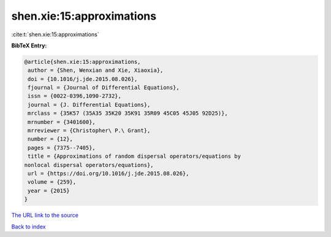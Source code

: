 shen.xie:15:approximations
==========================

:cite:t:`shen.xie:15:approximations`

**BibTeX Entry:**

.. code-block:: bibtex

   @article{shen.xie:15:approximations,
    author = {Shen, Wenxian and Xie, Xiaoxia},
    doi = {10.1016/j.jde.2015.08.026},
    fjournal = {Journal of Differential Equations},
    issn = {0022-0396,1090-2732},
    journal = {J. Differential Equations},
    mrclass = {35K57 (35A35 35K20 35K91 35R09 45C05 45J05 92D25)},
    mrnumber = {3401600},
    mrreviewer = {Christopher\ P.\ Grant},
    number = {12},
    pages = {7375--7405},
    title = {Approximations of random dispersal operators/equations by
   nonlocal dispersal operators/equations},
    url = {https://doi.org/10.1016/j.jde.2015.08.026},
    volume = {259},
    year = {2015}
   }
`The URL link to the source <ttps://doi.org/10.1016/j.jde.2015.08.026}>`_


`Back to index <../By-Cite-Keys.html>`_
